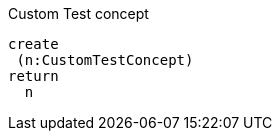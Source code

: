 [[default:CustomTestConcept]]
.Custom Test concept
[source,cypher,role=concept]
----
create
 (n:CustomTestConcept)
return
  n
----
